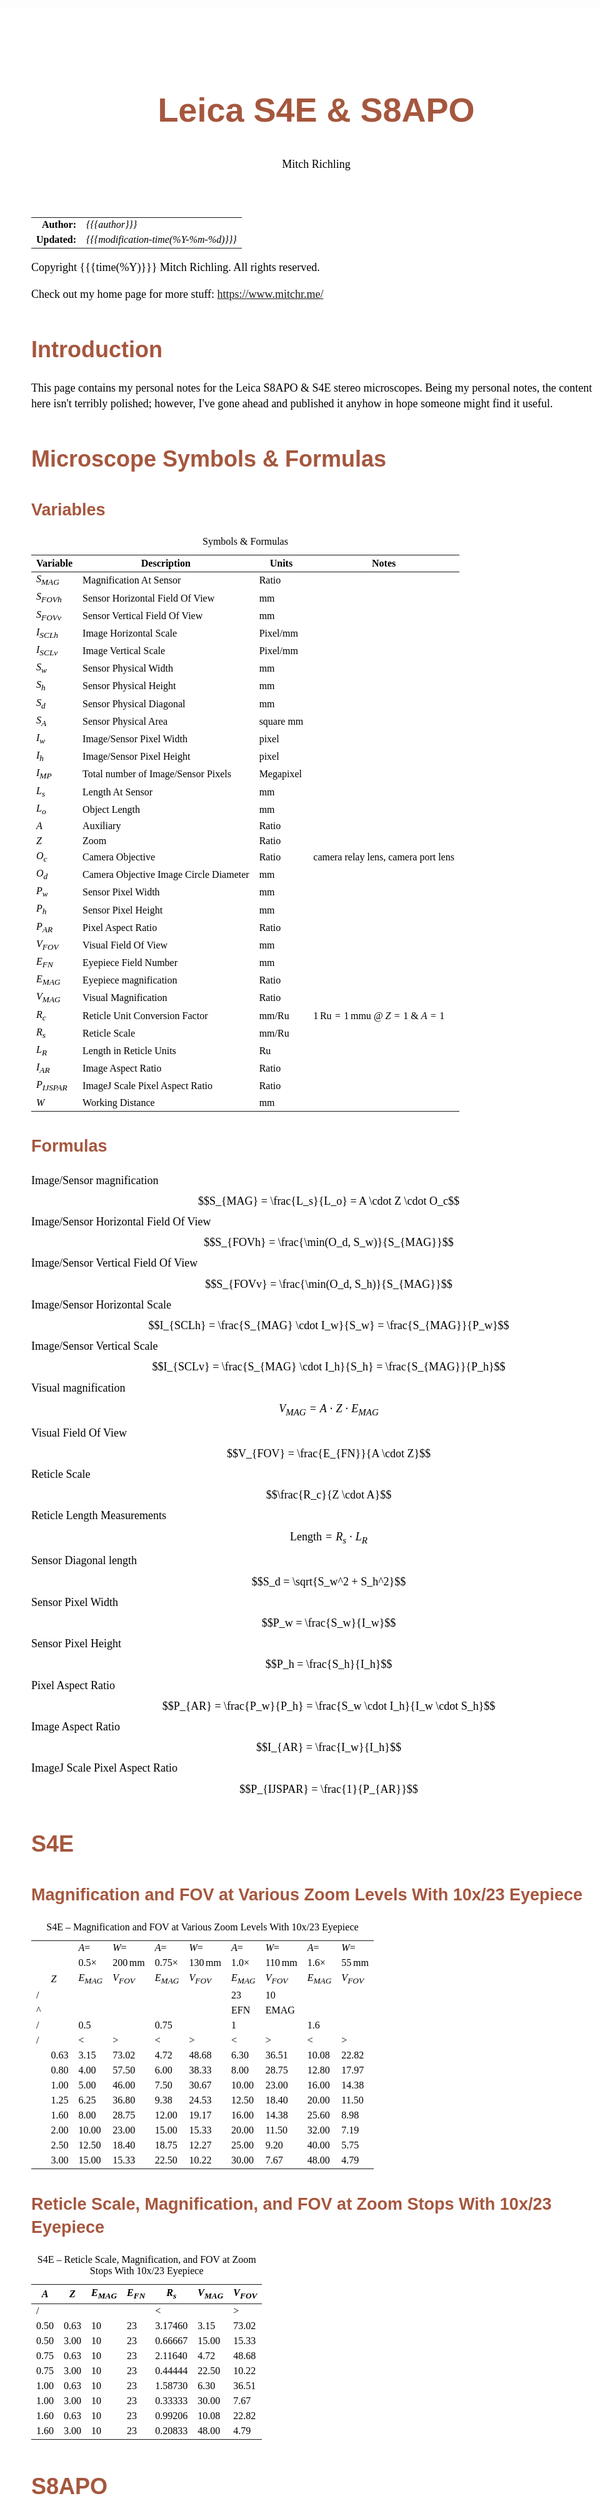 # -*- Mode:Org; Coding:utf-8; fill-column:158 -*-
#+TITLE:       Leica S4E & S8APO
#+AUTHOR:      Mitch Richling
#+EMAIL:       http://www.mitchr.me/
#+DESCRIPTION: Leica S8 API
#+KEYWORDS:    Leica S8 API
#+LANGUAGE:    en
#+OPTIONS:     num:t toc:nil \n:nil @:t ::t |:t ^:nil -:t f:t *:t <:t skip:nil d:nil todo:t pri:nil H:5 p:t author:t html-scripts:nil
#+SEQ_TODO:    TODO:NEW(t)                         TODO:WORK(w)    TODO:HOLD(h)    | TODO:FUTURE(f)   TODO:DONE(d)    TODO:CANCELED(c)
#+HTML_HEAD: <style>body { width: 95%; margin: 2% auto; font-size: 18px; line-height: 1.4em; font-family: Georgia, serif; color: black; background-color: white; }</style>
#+HTML_HEAD: <style>body { min-width: 500px; max-width: 1024px; }</style>
#+HTML_HEAD: <style>h1,h2,h3,h4,h5,h6 { color: #A5573E; line-height: 1em; font-family: Helvetica, sans-serif; }</style>
#+HTML_HEAD: <style>h1,h2,h3 { line-height: 1.4em; }</style>
#+HTML_HEAD: <style>h1.title { font-size: 3em; }</style>
#+HTML_HEAD: <style>h4,h5,h6 { font-size: 1em; }</style>
#+HTML_HEAD: <style>.org-src-container { border: 1px solid #ccc; box-shadow: 3px 3px 3px #eee; font-family: Lucida Console, monospace; font-size: 80%; margin: 0px; padding: 0px 0px; position: relative; }</style>
#+HTML_HEAD: <style>.org-src-container>pre { line-height: 1.2em; padding-top: 1.5em; margin: 0.5em; background-color: #404040; color: white; overflow: auto; }</style>
#+HTML_HEAD: <style>.org-src-container>pre:before { display: block; position: absolute; background-color: #b3b3b3; top: 0; right: 0; padding: 0 0.2em 0 0.4em; border-bottom-left-radius: 8px; border: 0; color: white; font-size: 100%; font-family: Helvetica, sans-serif;}</style>
#+HTML_HEAD: <style>pre.example { white-space: pre-wrap; white-space: -moz-pre-wrap; white-space: -o-pre-wrap; font-family: Lucida Console, monospace; font-size: 80%; background: #404040; color: white; display: block; padding: 0em; border: 2px solid black; }</style>
#+HTML_LINK_HOME: https://www.mitchr.me/
#+HTML_LINK_UP: https://github.com/richmit/microscope
#+EXPORT_FILE_NAME: docs/leicaS8apo

#+ATTR_HTML: :border 2 solid #ccc :frame hsides :align center
|          <r> | <l>                                          |
|    *Author:* | /{{{author}}}/                               |
|   *Updated:* | /{{{modification-time(%Y-%m-%d)}}}/ |
#+ATTR_HTML: :align center
Copyright {{{time(%Y)}}} Mitch Richling. All rights reserved.

#+TOC: headlines 5

Check out my home page for more stuff: https://www.mitchr.me/

* Introduction
:PROPERTIES:
:CUSTOM_ID: introduction
:END:

This page contains my personal notes for the Leica S8APO & S4E stereo microscopes.  Being my personal notes, the content here isn't terribly polished;
however, I've gone ahead and published it anyhow in hope someone might find it useful.

* Microscope Symbols & Formulas
** Variables
:PROPERTIES:
:CUSTOM_ID: variables
:END:

#+CAPTION: Symbols & Formulas
#+ATTR_HTML: :border 2 solid #ccc :frame hsides :align center
| Variable     | Description                            | Units     | Notes                                            |
|--------------+----------------------------------------+-----------+--------------------------------------------------|
| $S_{MAG}$    | Magnification At Sensor                | Ratio     |                                                  |
| $S_{FOVh}$   | Sensor Horizontal Field Of View        | mm        |                                                  |
| $S_{FOVv}$   | Sensor Vertical Field Of View          | mm        |                                                  |
| $I_{SCLh}$   | Image Horizontal Scale                 | Pixel/mm  |                                                  |
| $I_{SCLv}$   | Image Vertical Scale                   | Pixel/mm  |                                                  |
| $S_w$        | Sensor Physical Width                  | mm        |                                                  |
| $S_h$        | Sensor Physical Height                 | mm        |                                                  |
| $S_d$        | Sensor Physical Diagonal               | mm        |                                                  |
| $S_A$        | Sensor Physical Area                   | square mm |                                                  |
| $I_w$        | Image/Sensor Pixel Width               | pixel     |                                                  |
| $I_h$        | Image/Sensor Pixel Height              | pixel     |                                                  |
| $I_{MP}$     | Total number of Image/Sensor Pixels    | Megapixel |                                                  |
| $L_s$        | Length At Sensor                       | mm        |                                                  |
| $L_o$        | Object Length                          | mm        |                                                  |
| $A$          | Auxiliary                              | Ratio     |                                                  |
| $Z$          | Zoom                                   | Ratio     |                                                  |
| $O_c$        | Camera Objective                       | Ratio     | camera relay lens, camera port lens              |
| $O_d$        | Camera Objective Image Circle Diameter | mm        |                                                  |
| $P_w$        | Sensor Pixel Width                     | mm        |                                                  |
| $P_h$        | Sensor Pixel Height                    | mm        |                                                  |
| $P_{AR}$     | Pixel Aspect Ratio                     | Ratio     |                                                  |
| $V_{FOV}$    | Visual Field Of View                   | mm        |                                                  |
| $E_{FN}$     | Eyepiece Field Number                  | mm        |                                                  |
| $E_{MAG}$    | Eyepiece magnification                 | Ratio     |                                                  |
| $V_{MAG}$    | Visual Magnification                   | Ratio     |                                                  |
| $R_c$        | Reticle Unit Conversion Factor         | mm/Ru     | $1\,\mathrm{Ru}=1\,\mathrm{mmu}$ @ $Z=1$ & $A=1$ |
| $R_s$        | Reticle Scale                          | mm/Ru     |                                                  |
| $L_R$        | Length in Reticle Units                | Ru        |                                                  |
| $I_{AR}$     | Image Aspect Ratio                     | Ratio     |                                                  |
| $P_{IJSPAR}$ | ImageJ Scale Pixel Aspect Ratio        | Ratio     |                                                  |
| $W$          | Working Distance                       | mm        |                                                  |
** Formulas
:PROPERTIES:
:CUSTOM_ID: formulas
:END:

 - Image/Sensor magnification            :: $$S_{MAG} = \frac{L_s}{L_o} = A \cdot Z \cdot O_c$$
 - Image/Sensor Horizontal Field Of View :: $$S_{FOVh} = \frac{\min(O_d, S_w)}{S_{MAG}}$$
 - Image/Sensor Vertical Field Of View   :: $$S_{FOVv} = \frac{\min(O_d, S_h)}{S_{MAG}}$$
 - Image/Sensor Horizontal Scale         :: $$I_{SCLh} = \frac{S_{MAG} \cdot I_w}{S_w} = \frac{S_{MAG}}{P_w}$$
 - Image/Sensor Vertical Scale           :: $$I_{SCLv} = \frac{S_{MAG} \cdot I_h}{S_h} = \frac{S_{MAG}}{P_h}$$
 - Visual magnification                  :: $$V_{MAG} = A \cdot Z \cdot E_{MAG}$$
 - Visual Field Of View                  :: $$V_{FOV} = \frac{E_{FN}}{A \cdot Z}$$
 - Reticle Scale                         :: $$\frac{R_c}{Z \cdot A}$$
 - Reticle Length Measurements           :: $$\mathrm{Length}=R_s \cdot L_R$$
 - Sensor Diagonal length                :: $$S_d = \sqrt{S_w^2 + S_h^2}$$
 - Sensor Pixel Width                    :: $$P_w = \frac{S_w}{I_w}$$
 - Sensor Pixel Height                   :: $$P_h = \frac{S_h}{I_h}$$
 - Pixel Aspect Ratio                    :: $$P_{AR} = \frac{P_w}{P_h} = \frac{S_w \cdot I_h}{I_w \cdot S_h}$$
 - Image Aspect Ratio                    :: $$I_{AR} = \frac{I_w}{I_h}$$
 - ImageJ Scale Pixel Aspect Ratio       :: $$P_{IJSPAR} = \frac{1}{P_{AR}}$$

* Local Documentation                                              :noexport:
:PROPERTIES:
:CUSTOM_ID: documentation
:END:

 - /Users/richmit/Documents/Doc2/gadgets/leica_microscopes/cameras
 - /Users/richmit/Documents/Doc2/gadgets/leica_microscopes/S4-S6-S8APO
 - /Users/richmit/Documents/Doc2/gadgets/leica_microscopes/S8APO
 - /Users/richmit/Documents/Doc2/gadgets/leica_microscopes/S9-S8APO
 - /Users/richmit/Documents/Doc2/gadgets/leica_microscopes/whitepapers

* S4E
:PROPERTIES:
:CUSTOM_ID: s4e
:END:

** Magnification and FOV at Various Zoom Levels With 10x/23 Eyepiece
:PROPERTIES:
:CUSTOM_ID: s4-mag-fov
:END:

#+CAPTION: S4E -- Magnification and FOV at Various Zoom Levels With 10x/23 Eyepiece
#+ATTR_HTML: :border 2 solid #ccc :frame hsides :align center
|   |      |        $A=$ |               $W=$ |         $A=$ |               $W=$ |        $A=$ |               $W=$ |        $A=$ |              $W=$ |
|   |      | $0.5\times$ | $200\,\mathrm{mm}$ | $0.75\times$ | $130\,\mathrm{mm}$ | $1.0\times$ | $110\,\mathrm{mm}$ | $1.6\times$ | $55\,\mathrm{mm}$ |
|   |  $Z$ |   $E_{MAG}$ |          $V_{FOV}$ |    $E_{MAG}$ |          $V_{FOV}$ |   $E_{MAG}$ |          $V_{FOV}$ |   $E_{MAG}$ |         $V_{FOV}$ |
|---+------+-------------+--------------------+--------------+--------------------+-------------+--------------------+-------------+-------------------|
| / |      |             |                    |              |                    |          23 |                 10 |             |                   |
| ^ |      |             |                    |              |                    |         EFN |               EMAG |             |                   |
| / |      |         0.5 |                    |         0.75 |                    |           1 |                    |         1.6 |                   |
| / |      |           < |                  > |            < |                  > |           < |                  > |           < |                 > |
|   | 0.63 |        3.15 |              73.02 |         4.72 |              48.68 |        6.30 |              36.51 |       10.08 |             22.82 |
|   | 0.80 |        4.00 |              57.50 |         6.00 |              38.33 |        8.00 |              28.75 |       12.80 |             17.97 |
|   | 1.00 |        5.00 |              46.00 |         7.50 |              30.67 |       10.00 |              23.00 |       16.00 |             14.38 |
|   | 1.25 |        6.25 |              36.80 |         9.38 |              24.53 |       12.50 |              18.40 |       20.00 |             11.50 |
|   | 1.60 |        8.00 |              28.75 |        12.00 |              19.17 |       16.00 |              14.38 |       25.60 |              8.98 |
|   | 2.00 |       10.00 |              23.00 |        15.00 |              15.33 |       20.00 |              11.50 |       32.00 |              7.19 |
|   | 2.50 |       12.50 |              18.40 |        18.75 |              12.27 |       25.00 |               9.20 |       40.00 |              5.75 |
|   | 3.00 |       15.00 |              15.33 |        22.50 |              10.22 |       30.00 |               7.67 |       48.00 |              4.79 |
#+TBLFM: @8$3..@>$3=$EMAG*$2*@6;%.2f
#+TBLFM: @8$4..@>$4=$EFN/$2/@6$-1;%.2f
#+TBLFM: @8$5..@>$5=$EMAG*$2*@6;%.2f
#+TBLFM: @8$6..@>$6=$EFN/$2/@6$-1;%.2f
#+TBLFM: @8$7..@>$7=$EMAG*$2*@6;%.2f
#+TBLFM: @8$8..@>$8=$EFN/$2/@6$-1;%.2f
#+TBLFM: @8$9..@>$9=$EMAG*$2*@6;%.2f
#+TBLFM: @8$10..@>$10=$EFN/$2/@6$-1;%.2f

** Reticle Scale, Magnification, and FOV at Zoom Stops With 10x/23 Eyepiece
:PROPERTIES:
:CUSTOM_ID: s4-ret-scale
:END:

#+CAPTION: S4E -- Reticle Scale, Magnification, and FOV at Zoom Stops With 10x/23 Eyepiece
#+ATTR_HTML: :border 2 solid #ccc :frame hsides :align center
|  $A$ |  $Z$ | $E_{MAG}$ | $E_{FN}$ |   $R_s$ | $V_{MAG}$ | $V_{FOV}$ |
|------+------+-----------+----------+---------+-----------+-----------|
|    / |      |           |          |       < |           |         > |
| 0.50 | 0.63 |        10 |       23 | 3.17460 |      3.15 |     73.02 |
| 0.50 | 3.00 |        10 |       23 | 0.66667 |     15.00 |     15.33 |
|------+------+-----------+----------+---------+-----------+-----------|
| 0.75 | 0.63 |        10 |       23 | 2.11640 |      4.72 |     48.68 |
| 0.75 | 3.00 |        10 |       23 | 0.44444 |     22.50 |     10.22 |
|------+------+-----------+----------+---------+-----------+-----------|
| 1.00 | 0.63 |        10 |       23 | 1.58730 |      6.30 |     36.51 |
| 1.00 | 3.00 |        10 |       23 | 0.33333 |     30.00 |      7.67 |
|------+------+-----------+----------+---------+-----------+-----------|
| 1.60 | 0.63 |        10 |       23 | 0.99206 |     10.08 |     22.82 |
| 1.60 | 3.00 |        10 |       23 | 0.20833 |     48.00 |      4.79 |
#+TBLFM: $5=1/($1*$2);%.5f
#+TBLFM: $7=$4/($1*$2);%.2f
#+TBLFM: $6=$1*$2*$3;%.2f

* S8APO
:PROPERTIES:
:CUSTOM_ID: s8apo
:END:

** Magnification and FOV at Various Zoom Levels With 10x/23 Eyepiece
:PROPERTIES:
:CUSTOM_ID: s8-mag-fov
:END:

#+CAPTION: S8APO -- Magnification and FOV at Various Zoom Levels With 10x/23 Eyepiece
#+ATTR_HTML: :border 2 solid #ccc :frame hsides :align center
|   |      |         $A=$ |               $W=$ |         $A=$ |               $W=$ |        $A=$ |              $W=$ |        $A=$ |              $W=$ |
|   |      | $0.32\times$ | $200\,\mathrm{mm}$ | $0.63\times$ | $101\,\mathrm{mm}$ | $1.0\times$ | $75\,\mathrm{mm}$ | $2.0\times$ | $25\,\mathrm{mm}$ |
|   |  $Z$ |    $V_{MAG}$ |          $V_{FOV}$ |    $V_{MAG}$ |          $V_{FOV}$ |   $V_{MAG}$ |         $V_{FOV}$ |   $V_{MAG}$ |         $V_{FOV}$ |
|---+------+--------------+--------------------+--------------+--------------------+-------------+-------------------+-------------+-------------------|
| / |      |              |                    |              |                    |          23 |                10 |             |                   |
| ^ |      |              |                    |              |                    |         EFN |              EMAG |             |                   |
| / |      |         0.32 |                    |         0.63 |                    |         1.0 |                   |         2.0 |                   |
| / |      |            < |                  > |            < |                  > |           < |                 > |           < |                 > |
|   |  1.0 |          3.2 |              71.88 |         6.30 |              36.51 |        10.0 |             23.00 |          20 |             11.50 |
|   | 1.25 |          4.0 |              57.50 |         7.88 |              29.21 |        12.5 |             18.40 |          25 |              9.20 |
|   |  1.6 |          5.1 |              44.92 |        10.08 |              22.82 |        16.0 |             14.38 |          32 |              7.19 |
|   |  2.0 |          6.4 |              35.94 |        12.60 |              18.25 |        20.0 |             11.50 |          40 |              5.75 |
|   |  2.5 |          8.0 |              28.75 |        15.75 |              14.60 |        25.0 |              9.20 |          50 |              4.60 |
|   |  3.2 |         10.2 |              22.46 |        20.16 |              11.41 |        32.0 |              7.19 |          64 |              3.59 |
|   |  4.0 |         12.8 |              17.97 |        25.20 |               9.13 |        40.0 |              5.75 |          80 |              2.88 |
|   |  5.0 |         16.0 |              14.38 |        31.50 |               7.30 |        50.0 |              4.60 |         100 |              2.30 |
|   |  6.3 |         20.2 |              11.41 |        39.69 |               5.79 |        63.0 |              3.65 |         126 |              1.83 |
|   |  8.0 |         25.6 |               8.98 |        50.40 |               4.56 |        80.0 |              2.88 |         160 |              1.44 |
#+TBLFM: @8$3..@>$3=$EMAG*$2*@6;%.1f
#+TBLFM: @8$4..@>$4=$EFN/$2/@6$-1;%.2f
#+TBLFM: @8$7..@>$7=$EMAG*$2*@6;%.1f
#+TBLFM: @8$8..@>$8=$EFN/$2/@6$-1;%.2f
#+TBLFM: @8$5..@>$5=$EMAG*$2*@6;%.2f
#+TBLFM: @8$6..@>$6=$EFN/$2/@6$-1;%.2f
#+TBLFM: @8$9..@>$9=$EMAG*$2*@6;%.0f
#+TBLFM: @8$10..@>$10=$EFN/$2/@6$-1;%.2f

** Reticle Scale, Magnification, and FOV at Zoom Stops With 10x/23 Eyepiece
:PROPERTIES:
:CUSTOM_ID: s8-ret-scale
:END:

#+CAPTION: S8APO -- Reticle Scale, Magnification, and FOV at Zoom Stops With 10x/23 Eyepiece
#+ATTR_HTML: :border 2 solid #ccc :frame hsides :align center
|  $A$ | $Z$ | $E_{MAG}$ | $E_{FN}$ |   $R_s$ | $V_{MAG}$ | $V_{FOV}$ |
|------+-----+-----------+----------+---------+-----------+-----------|
|    / |     |           |          |       < |           |         > |
| 0.32 |   1 |        10 |       23 | 3.12500 |      3.20 |     71.88 |
| 0.32 |   8 |        10 |       23 | 0.39062 |     25.60 |      8.98 |
|------+-----+-----------+----------+---------+-----------+-----------|
| 0.63 |   1 |        10 |       23 | 1.58730 |      6.30 |     36.51 |
| 0.63 |   8 |        10 |       23 | 0.19841 |     50.40 |      4.56 |
|------+-----+-----------+----------+---------+-----------+-----------|
| 1.00 |   1 |        10 |       23 | 1.00000 |     10.00 |     23.00 |
| 1.00 |   8 |        10 |       23 | 0.12500 |     80.00 |      2.88 |
|------+-----+-----------+----------+---------+-----------+-----------|
| 2.00 |   1 |        10 |       23 | 0.50000 |     20.00 |     11.50 |
| 2.00 |   8 |        10 |       23 | 0.06250 |    160.00 |      1.44 |
#+TBLFM: $5=1/($1*$2);%.5f
#+TBLFM: $6=$1*$2*$3;%.2f
#+TBLFM: $7=$4/($1*$2);%.2f

** Numerical Aperture With No Auxiliary Lens
:PROPERTIES:
:CUSTOM_ID: s8-na
:END:

#+CAPTION: S8APO Numerical Aperture
#+ATTR_HTML: :border 2 solid #ccc :frame hsides :align center
| Zoom |    NA |
|------+-------|
|  1.0 | 0.026 |
| 1.25 | 0.031 |
|  1.6 | 0.038 |
|  2.0 | 0.046 |
|  2.5 | 0.056 |
|  3.2 | 0.069 |
|  4.0 | 0.081 |
|  5.0 | 0.093 |
|  6.3 | 0.100 |
|  8.0 | 0.100 |

** Leica C-Mount Video Objective Data
:PROPERTIES:
:CUSTOM_ID: leica-vid-obj
:END:

#+CAPTION: Leica C-Mount Video Objective Data
#+ATTR_HTML: :border 2 solid #ccc :frame hsides :align center
| Leica Part # | Leica Part Name                    |  Mag | $O_d$ | Notes           | Ref  |
|--------------+------------------------------------+------+-------+-----------------+------|
|          <r> | <l>                                |      |   <r> | <l>             | <c>  |
|            / | <>                                 |      |       |                 |      |
|     10445928 | Leica Video Objective $0.32\times$ | 0.32 |   6.7 | Estimated $O_d$ | co32 |
|     10450528 | Leica Video Objective $0.5\times$  | 0.50 |  10.5 | Measured $O_d$  | co50 |
|     10447367 | Leica Video Objective $0.63\times$ | 0.63 |  13.2 | Estimated $O_d$ | co63 |
|     10446307 | Leica Video Objective $0.8\times$  | 0.80 |  16.8 | Estimated $O_d$ | co80 |
#+TBLFM: @4$4..@>$4=21*$3;%.1f

Note the image circles are all the same size at the sensor for a particular video objective, but FOV will change with the auxiliary & video objective.

With $O_d=0.5\times$ we can capture the full image circle with a Micro Four Thirds (Olympus OM-D E-M1 Mark II) sensor, but only about 37% of the image circle with
an IMX477 (RPI HQ) sensor.  Note that about 65% of the Micro Four Thirds sensor is outside the image circle -- i.e. wasted pixels.

#+CAPTION: Image Circles with $O_d=0.5\times$
#+ATTR_HTML: :border 2 solid #ccc :frame all :align center
|          | $Z=1$                                                                    | $Z=8$                                                                    |
| $A=0.63$ | [[file:10450528-10446335-z1_800.png][file:10450528-10446335-z1_200.png]] | [[file:10450528-10446335-z8_800.png][file:10450528-10446335-z8_200.png]] |
| $A=1.00$ | [[file:10450528-NONE-z1_800.png][file:10450528-NONE-z1_200.png]]         | [[file:10450528-NONE-z8_800.png][file:10450528-NONE-z8_200.png]]         |

With $O_d=0.32\times$ the image circle shrinks, and now we can capture about 76% of the image circle with an IMX477 (RPI HQ); however, about 3% percent of the
sensor is outside the image circle -- i.e. wasted sensor pixels.  Note that with the smaller image circle the Micro Four Thirds sensor is even less
efficiently used with about 84% of the sensor pixels wasted.

#+CAPTION: Image Circles with $O_d=0.32\times$
#+ATTR_HTML: :border 2 solid #ccc :frame all :align center
|          | $Z=1$                                                                    | $Z=8$                                                                    |
| $A=0.63$ | [[file:10445928-10446335-z1_800.png][file:10445928-10446335-z1_200.png]] | [[file:10445928-10446335-z8_800.png][file:10445928-10446335-z8_200.png]] |
| $A=1.00$ | [[file:10445928-NONE-z1_800.png][file:10445928-NONE-z1_200.png]]         | [[file:10445928-NONE-z8_800.png][file:10445928-NONE-z8_200.png]]         |



*** Annotating Image Circle Images                      :noexport:

#+begin_src sh
rm *.png

echo anno 10450528-10446335-z1.jpg
convert 10450528-10446335-z1.jpg -rotate 180 -pointsize 100 -draw "gravity northwest fill white text 10,10 'Z=1  A=0.63x  C=0.50x'" -draw "gravity northwest fill red text 4300,1944 '32 mm'"  -draw "gravity southeast fill blue text 1700,1239 'RPI HQ'" -draw "gravity southwest fill green text 4350,10 'Micro Four Thirds'" -fill none -stroke red -strokewidth 10 -draw 'circle 2592,1944 4093,1944' -stroke blue -draw 'rectangle 1655,1239 3529,2649' -stroke green -draw 'rectangle 1,1 5184,3888' 10450528-10446335-z1.png; 
echo anno 10450528-10446335-z8.jpg
convert 10450528-10446335-z8.jpg -rotate 180 -pointsize 100 -draw "gravity northwest fill white text 10,10 'Z=8  A=0.63x  C=0.50x'" -draw "gravity northwest fill red text 4300,1944 '4 mm'"   -draw "gravity southeast fill blue text 1700,1239 'RPI HQ'" -draw "gravity southwest fill green text 4350,10 'Micro Four Thirds'" -fill none -stroke red -strokewidth 10 -draw 'circle 2592,1944 4093,1944' -stroke blue -draw 'rectangle 1655,1239 3529,2649' -stroke green -draw 'rectangle 1,1 5184,3888' 10450528-10446335-z8.png; 
echo anno 10450528-NONE-z1.jpg  
convert 10450528-NONE-z1.jpg     -rotate 180 -pointsize 100 -draw "gravity northwest fill white text 10,10 'Z=1  A=1.00x  C=0.50x'" -draw "gravity northwest fill red text 4300,1944 '20 mm'"  -draw "gravity southeast fill blue text 1700,1239 'RPI HQ'" -draw "gravity southwest fill green text 4350,10 'Micro Four Thirds'" -fill none -stroke red -strokewidth 10 -draw 'circle 2592,1944 4093,1944' -stroke blue -draw 'rectangle 1655,1239 3529,2649' -stroke green -draw 'rectangle 1,1 5184,3888' 10450528-NONE-z1.png; 
echo anno 10450528-NONE-z8.jpg
convert 10450528-NONE-z8.jpg     -rotate 180 -pointsize 100 -draw "gravity northwest fill white text 10,10 'Z=8  A=1.00x  C=0.50x'" -draw "gravity northwest fill red text 4300,1944 '2.5 mm'" -draw "gravity southeast fill blue text 1700,1239 'RPI HQ'" -draw "gravity southwest fill green text 4350,10 'Micro Four Thirds'" -fill none -stroke red -strokewidth 10 -draw 'circle 2592,1944 4093,1944' -stroke blue -draw 'rectangle 1655,1239 3529,2649' -stroke green -draw 'rectangle 1,1 5184,3888' 10450528-NONE-z8.png; 

echo anno 10445928-10446335-z1.jpg
convert 10445928-10446335-z1.jpg -rotate 180 -pointsize 100 -draw "gravity northwest fill white text 10,10 'Z=1  A=0.63x  C=0.32x'" -draw "gravity northwest fill red text 3800,1944 '34 mm'"  -draw "gravity southeast fill blue text 1700,1239 'RPI HQ'" -draw "gravity southwest fill green text 4350,10 'Micro Four Thirds'" -fill none -stroke red -strokewidth 10 -draw 'circle 2592,1944 3617,1944' -stroke blue -draw 'rectangle 1655,1239 3529,2649' -stroke green -draw 'rectangle 1,1 5184,3888' 10445928-10446335-z1.png;
echo anno 10445928-10446335-z8.jpg
convert 10445928-10446335-z8.jpg -rotate 180 -pointsize 100 -draw "gravity northwest fill white text 10,10 'Z=8  A=0.63x  C=0.32x'" -draw "gravity northwest fill red text 3800,1944 '4.3 mm'" -draw "gravity southeast fill blue text 1700,1239 'RPI HQ'" -draw "gravity southwest fill green text 4350,10 'Micro Four Thirds'" -fill none -stroke red -strokewidth 10 -draw 'circle 2592,1944 3617,1944' -stroke blue -draw 'rectangle 1655,1239 3529,2649' -stroke green -draw 'rectangle 1,1 5184,3888' 10445928-10446335-z8.png; 
echo anno 10445928-NONE-z1.jpg  
convert 10445928-NONE-z1.jpg     -rotate 180 -pointsize 100 -draw "gravity northwest fill white text 10,10 'Z=1  A=1.00x  C=0.32x'" -draw "gravity northwest fill red text 3800,1944 '21 mm'"  -draw "gravity southeast fill blue text 1700,1239 'RPI HQ'" -draw "gravity southwest fill green text 4350,10 'Micro Four Thirds'" -fill none -stroke red -strokewidth 10 -draw 'circle 2592,1944 3617,1944' -stroke blue -draw 'rectangle 1655,1239 3529,2649' -stroke green -draw 'rectangle 1,1 5184,3888' 10445928-NONE-z1.png; 
echo anno 10445928-NONE-z8.jpg
convert 10445928-NONE-z8.jpg     -rotate 180 -pointsize 100 -draw "gravity northwest fill white text 10,10 'Z=8  A=1.00x  C=0.32x'" -draw "gravity northwest fill red text 3800,1944 '2.7 mm'" -draw "gravity southeast fill blue text 1700,1239 'RPI HQ'" -draw "gravity southwest fill green text 4350,10 'Micro Four Thirds'" -fill none -stroke red -strokewidth 10 -draw 'circle 2592,1944 3617,1944' -stroke blue -draw 'rectangle 1655,1239 3529,2649' -stroke green -draw 'rectangle 1,1 5184,3888' 10445928-NONE-z8.png; 

for f in *.png; do
  for s in 200 800; do
    echo $f $s
    nn=`echo $f | sed "s/.png\$/_$s.png/"`
    convert $f -resize x$s $nn
  done
done

cp *_*.png ~/world/my_prog/microscope/docs

echo DONE
#+end_src



** Attaching Cameras

The Leica documentation suggests using a chain of adapters for attaching a generic digital camera. The first part of the chain is one of the following three
parts: 10447436 1.6× DSLR tube, 10446175 2.5× DSLR tube, or 10445930 1.0× video/photo objective.  Next will be one or more adapters for your camera.  The
result can be a tower of adapters taller than your microscope!  For cameras with large sensors, this really is the only way to go.  An excellent write-up
for this approach may be found 
[[http://www.microscopy-uk.org.uk/mag/indexmag.html?http://www.microscopy-uk.org.uk/mag/artmay16/dw-stereo-photo.html][here]].  A good discussion on
[[https://www.microbehunter.com/][MicrobeHunter.com]] may found [[https://www.microbehunter.com/microscopy-forum/viewtopic.php?t=8527][here]].
      
For cameras with Micro Four Thirds and smaller sensors, a simpler approach is connect your camera via a c-mount adapter to one of Leica's "C-Mount Video
Objectives": 10445928 $0.32\times$, 10450528 $0.5\times$, 10447367 $0.63\times$, or 10446307 $0.8\times$.  These adapters are intended to be used with Leica's microscope cameras, but
they will work with any c-mount camera -- including your SLR with a c-mount adapter.

With the $0.5\times$ objective one will obtain a nice 10.5mm image circle which is just about perfect for whole field imaging with the 13mm tall sensor in a Micro
Four Thirds camera.

I use two cameras with my S8APO:
  - [[https://www.getolympus.com/us/en/digitalcameras/omd/e-m1-mark-ii.html][Olympus OM-D E-M1 Mark II]] with a $0.5\times$ or $0.32\times$ video objective
  - [[#rpi-camera][A DIY solution]] with a Raspberry Pi & Raspberry Pi HQ Camera attached to a $0.32\times$ video objective.

** Camera FOV & Image Scales
:PROPERTIES:
:CUSTOM_ID: s8-cam-data
:END:

#+CAPTION: Camera FOV & Image Scales
#+ATTR_HTML: :border 2 solid #ccc :frame hsides :align center
|   |      |     |       |       |           |          RPI |            |            |            |            |          OLY |            |            |            |            |
|   |  $A$ | $Z$ | $O_c$ | $O_d$ | $S_{MAG}$ | $P_{IJSPAR}$ | $I_{SCLh}$ | $I_{SCLv}$ | $S_{FOVh}$ | $S_{FOVv}$ | $P_{IJSPAR}$ | $I_{SCLh}$ | $I_{SCLv}$ | $S_{FOVh}$ | $S_{FOVv}$ |
|---+------+-----+-------+-------+-----------+--------------+------------+------------+------------+------------+--------------+------------+------------+------------+------------|
| ! |    A |   Z |    Oc |    Od |      SMAG |  RPI_PIJSPAR |  RPI_ISCLH |  RPI_ISCLV |  RPI_SFOVH |  RPI_SFOVV |  OLY_PIJSPAR |  OLY_ISCLH |  OLY_ISCLV |  OLY_SFOVH |  OLY_SFOVV |
| / |      |     |       |       |           |              |     6.2868 |      4.712 |       4056 |       3040 |              |       17.4 |         13 |       5184 |       3888 |
| ^ |      |     |       |       |           |              |     RPI_Sw |     RPI_Sh |     RPI_Iw |     RPI_Ih |              |     OLY_Sw |     OLY_Sh |     OLY_Iw |     OLY_Ih |
| / |      |     |       |       |           |            < |            |            |            |          > |            < |            |            |            |          > |
|   | 0.63 |   1 |  0.50 |  10.5 |      0.32 |    1.0000000 |     203.23 |     203.23 |      19.96 |      14.96 |    0.9961686 |      93.85 |      94.21 |      33.33 |      33.33 |
|   | 0.63 |   8 |  0.50 |  10.5 |      2.52 |    1.0000000 |    1625.81 |    1625.81 |       2.49 |       1.87 |    0.9961686 |     750.79 |     753.67 |       4.17 |       4.17 |
|---+------+-----+-------+-------+-----------+--------------+------------+------------+------------+------------+--------------+------------+------------+------------+------------|
|   | 1.00 |   1 |  0.50 |  10.5 |      0.50 |    1.0000000 |     322.58 |     322.58 |      12.57 |       9.42 |    0.9961686 |     148.97 |     149.54 |      21.00 |      21.00 |
|   | 1.00 |   8 |  0.50 |  10.5 |      4.00 |    1.0000000 |    2580.65 |    2580.65 |       1.57 |       1.18 |    0.9961686 |    1191.72 |    1196.31 |       2.62 |       2.62 |
|---+------+-----+-------+-------+-----------+--------------+------------+------------+------------+------------+--------------+------------+------------+------------+------------|
|   | 2.00 |   1 |  0.50 |  10.5 |      1.00 |    1.0000000 |     645.16 |     645.16 |       6.29 |       4.71 |    0.9961686 |     297.93 |     299.08 |      10.50 |      10.50 |
|   | 2.00 |   8 |  0.50 |  10.5 |      8.00 |    1.0000000 |    5161.29 |    5161.29 |       0.79 |       0.59 |    0.9961686 |    2383.45 |    2392.62 |       1.31 |       1.31 |
#+TBLFM: @4$8='(org-lookup-first @1$-1 '(remote(sensor-info,@4$ref..@>$ref)) '(remote(sensor-info,@4$Sw..@>$Sw)))
#+TBLFM: @4$9='(org-lookup-first @1$-2 '(remote(sensor-info,@4$ref..@>$ref)) '(remote(sensor-info,@4$Sh..@>$Sh)))
#+TBLFM: @4$10='(org-lookup-first @1$-3 '(remote(sensor-info,@4$ref..@>$ref)) '(remote(sensor-info,@4$Iw..@>$Iw)))
#+TBLFM: @4$11='(org-lookup-first @1$-4 '(remote(sensor-info,@4$ref..@>$ref)) '(remote(sensor-info,@4$Ih..@>$Ih)))
#+TBLFM: @4$13='(org-lookup-first @1$-1 '(remote(sensor-info,@4$ref..@>$ref)) '(remote(sensor-info,@4$Sw..@>$Sw)))
#+TBLFM: @4$14='(org-lookup-first @1$-2 '(remote(sensor-info,@4$ref..@>$ref)) '(remote(sensor-info,@4$Sh..@>$Sh)))
#+TBLFM: @4$15='(org-lookup-first @1$-3 '(remote(sensor-info,@4$ref..@>$ref)) '(remote(sensor-info,@4$Iw..@>$Iw)))
#+TBLFM: @4$16='(org-lookup-first @1$-4 '(remote(sensor-info,@4$ref..@>$ref)) '(remote(sensor-info,@4$Ih..@>$Ih)))
#+TBLFM: @7$6..@>$6=$2*$3*$4;%.2f
#+TBLFM: @7$7..@>$7=$RPI_Iw*$RPI_Sh/$RPI_Sw/$RPI_Ih;%.7f
#+TBLFM: @7$8..@>$8=$2*$3*$4*$RPI_Iw/$RPI_Sw;%.2f
#+TBLFM: @7$9..@>$9=$2*$3*$4*$RPI_Ih/$RPI_Sh;%.2f
#+TBLFM: @7$10..@>$10=min($5,$RPI_Sw)/($2*$3*$4);%.2f
#+TBLFM: @7$11..@>$11=min($5,$RPI_Sh)/($2*$3*$4);%.2f
#+TBLFM: @7$12..@>$12=$OLY_Iw*$OLY_Sh/$OLY_Sw/$OLY_Ih;%.7f
#+TBLFM: @7$13..@>$13=$2*$3*$4*$OLY_Iw/$OLY_Sw;%.2f
#+TBLFM: @7$14..@>$14=$2*$3*$4*$OLY_Ih/$OLY_Sh;%.2f
#+TBLFM: @7$15..@>$15=min($5,$OLY_Sw)/($2*$3*$4);%.2f
#+TBLFM: @7$16..@>$16=min($5,$OLY_Sh)/($2*$3*$4);%.2f

* S4 and S8 Magnification Coverage                          

Various magnifications may be reached with different combinations of eyepiece, power, & auxiliary lens.  "X" & "O" mark the reachable magnifications.

#+HTML: <div style="font-size: 60%;">
#+ATTR_HTML: :border 2 solid #ccc :rules all :frame all :align center
| S/EPxA     | 003 | 004 | 005 | 006 | 008 | 010 | 013 | 016 | 020 | 026 | 032 | 040 | 050 | 064 | 080 | 100 | 128 | 160 | 200 | 256 | 320 | 400 | 500 | 640 |
| /          | <c> | <c> | <c> | <c> | <c> | <c> | <c> | <c> | <c> | <c> | <c> | <c> | <c> | <c> | <c> | <c> | <c> | <c> | <c> | <c> | <c> | <c> | <c> | <c> |
|------------+-----+-----+-----+-----+-----+-----+-----+-----+-----+-----+-----+-----+-----+-----+-----+-----+-----+-----+-----+-----+-----+-----+-----+-----|
| S4/10x0.5  |  X  |  X  |  X  |  X  |  X  |  X  |  X  |  X  |     |     |     |     |     |     |     |     |     |     |     |     |     |     |     |     |
| S8/10x0.32 |  X  |  X  |  X  |  X  |  X  |  X  |  X  |  X  |  X  |  X  |     |     |     |     |     |     |     |     |     |     |     |     |     |     |
| S4/10x0.75 |     |     |  X  |  X  |  X  |  X  |  X  |  X  |  X  |     |     |     |     |     |     |     |     |     |     |     |     |     |     |     |
| S4/16x0.5  |     |     |  O  |  O  |  O  |  O  |  O  |  O  |  O  |  O  |     |     |     |     |     |     |     |     |     |     |     |     |     |     |
| S4/10x1    |     |     |     |  X  |  X  |  X  |  X  |  X  |  X  |  X  |  X  |     |     |     |     |     |     |     |     |     |     |     |     |     |
| S8/10x0.63 |     |     |     |  X  |  X  |  X  |  X  |  X  |  X  |  X  |  X  |  X  |  X  |     |     |     |     |     |     |     |     |     |     |     |
| S4/25x0.5  |     |     |     |     |  O  |  O  |  O  |  O  |  O  |  O  |  O  |  O  |     |     |     |     |     |     |     |     |     |     |     |     |
| S4/10x1.6  |     |     |     |     |     |  X  |  X  |  X  |  X  |  X  |  X  |  X  |  X  |     |     |     |     |     |     |     |     |     |     |     |
| S8/10x1.0  |     |     |     |     |     |  X  |  X  |  X  |  X  |  X  |  X  |  X  |  X  |  X  |  X  |     |     |     |     |     |     |     |     |     |
| S4/20x1    |     |     |     |     |     |     |  O  |  O  |  O  |  O  |  O  |  O  |  O  |  O  |     |     |     |     |     |     |     |     |     |     |
| S8/20x0.63 |     |     |     |     |     |     |  O  |  O  |  O  |  O  |  O  |  O  |  O  |  O  |  O  |  O  |     |     |     |     |     |     |     |     |
| S4/16x1.6  |     |     |     |     |     |     |     |  O  |  O  |  O  |  O  |  O  |  O  |  O  |  O  |     |     |     |     |     |     |     |     |     |
| S8/16x1.0  |     |     |     |     |     |     |     |  O  |  O  |  O  |  O  |  O  |  O  |  O  |  O  |  O  |  O  |     |     |     |     |     |     |     |
| S4/20x1.6  |     |     |     |     |     |     |     |     |  O  |  O  |  O  |  O  |  O  |  O  |  O  |  O  |     |     |     |     |     |     |     |     |
| S8/10x2.0  |     |     |     |     |     |     |     |     |  O  |  O  |  O  |  O  |  O  |  O  |  O  |  O  |  O  |  O  |     |     |     |     |     |     |
| S4/25x1.6  |     |     |     |     |     |     |     |     |     |  O  |  O  |  O  |  O  |  O  |  O  |  O  |  O  |     |     |     |     |     |     |     |
| S8/25x1.0  |     |     |     |     |     |     |     |     |     |  O  |  O  |  O  |  O  |  O  |  O  |  O  |  O  |  O  |  O  |     |     |     |     |     |
| S8/16x2.0  |     |     |     |     |     |     |     |     |     |     |  O  |  O  |  O  |  O  |  O  |  O  |  O  |  O  |  O  |  O  |     |     |     |     |
| S4/40x1.6  |     |     |     |     |     |     |     |     |     |     |     |  O  |  O  |  O  |  O  |  O  |  O  |  O  |  O  |     |     |     |     |     |
| S8/40x1.0  |     |     |     |     |     |     |     |     |     |     |     |  O  |  O  |  O  |  O  |  O  |  O  |  O  |  O  |  O  |  O  |     |     |     |
| S8/25x2.0  |     |     |     |     |     |     |     |     |     |     |     |     |  O  |  O  |  O  |  O  |  O  |  O  |  O  |  O  |  O  |  O  |     |     |
| S8/40x2.0  |     |     |     |     |     |     |     |     |     |     |     |     |     |     |  O  |  O  |  O  |  O  |  O  |  O  |  O  |  O  |  O  |  O  |
#+HTML: </div>
* Reticle Unit Conversion Software For free42 and DM42
:PROPERTIES:
:CUSTOM_ID: mrconv
:END:

The computational part of this code is trivial.  The value of the program really is in the settings menus -- allowing the user to quickly change equipment
settings and convert measurements.

The code as-is will work pretty well for people using an S8APO or S4E scope with a 10x EP and standard reticle; however, users with diffrent equipment will
want to modify the settings menus.

** The menu

#+CAPTION: Application Menu
#+ATTR_HTML: :border 2 solid #ccc :frame hsides :align center
| Key     | Without =[SHIFT]=                      | With =[SHIFT]=                         | Notes                       |
|---------+----------------------------------------+----------------------------------------+-----------------------------|
| /       | <                                      | >                                      |                             |
| =A=     | Store A                                | Display A                              | Stored in variable "mrcvA"  |
| =Z=     | Store Z                                | Display Z                              | Stored in variable "mrcvZ"  |
| =Rc=    | Store Rc                               | Display Rc                             | Stored in variable "mrcvRc" |
| =▒▒▒▒=  |                                        |                                        |                             |
| =▒▒▒▒=  |                                        |                                        |                             |
| =CONV=  | Convert from Reticle Units             | Convert from Reticle Units             |                             |
|---------+----------------------------------------+----------------------------------------+-----------------------------|
| =8;.32= | Leica S8APO; Z=1.00x; A=0.32x aux      | Leica S8APO; Z=8.00x; A=0.32x aux      |                             |
| =8;.63= | Leica S8APO; Z=1.00x; A=0.63x aux      | Leica S8APO; Z=8.00x; A=0.63x aux      |                             |
| =8;1=   | Leica S8APO; Z=1.00x; A=1.00x (no aux) | Leica S8APO; Z=8.00x; A=1.00x (no aux) |                             |
| =8;1.6= | Leica S8APO; Z=1.00x; A=1.60x aux      | Leica S8APO; Z=8.00x; A=1.60x aux      |                             |
| =8;2=   | Leica S8APO; Z=1.00x; A=2.00x aux      | Leica S8APO; Z=8.00x; A=2.00x aux      |                             |
| =ZZZ=   | Leica S8APO; Z=1.00x; A=NO CHANGE      | Leica S8APO; Z=8.00x; A=NO CHANGE      |                             |
|---------+----------------------------------------+----------------------------------------+-----------------------------|
| =4;.32= | Leica S4; Z=0.63x; A=0.32x aux         | Leica S4; Z=3.00x; A=0.32x aux         |                             |
| =4;.5=  | Leica S4; Z=0.63x; A=0.50x aux         | Leica S4; Z=3.00x; A=0.50x aux         |                             |
| =4;.63= | Leica S4; Z=0.63x; A=0.63x aux         | Leica S4; Z=3.00x; A=0.63x aux         |                             |
| =4;.75= | Leica S4; Z=0.63x; A=0.75x aux         | Leica S4; Z=3.00x; A=0.75x aux         |                             |
| =4;1=   | Leica S4; Z=0.63x; A=1.00x (no aux)    | Leica S4; Z=3.00x; A=1.00x (no aux)    |                             |
| =4;1.6= | Leica S4; Z=0.63x; A=1.60x aux         | Leica S4; Z=3.00x; A=1.60x aux         |                             |

** The code

The code below may be cut-n-pasted the code below into free42.  Alternately the raw file from [[https://github.com/richmit/microscope][github]].

#+begin_src hp42s :eval never :tangle mrconv.hp42s
@@@@@@@@@@@@@@@@@@@@@@@@@@@@@@@@@@@@@@@@@@@@@@@@@@@@@@@@@@@@@@@@@@@@@@@@@@@@@@@@ (ref:MRCONV)
@@@@ DSC: Convert Reticle Units to Physical Units
LBL "MRCONV"

LBL 01           @@@@ Conversion & Variable Menu Page
CLMENU
"A"
KEY 1 XEQ 11
"Z"
KEY 2 XEQ 12
"Rc"
KEY 3 XEQ 13
"CONV"
KEY 6 XEQ 14
KEY 7 GTO 03
KEY 8 GTO 02
KEY 9 GTO 00
MENU
STOP
GTO 01

LBL 02           @@@@ Quick Settings Menu Page #1
CLMENU
"8;.32"            @@@@ Setting: S8 with 0.32x aux
KEY 1 GTO 20       
"8;.63"            @@@@ Setting: S8 with 0.63x aux
KEY 2 GTO 21       
"8;1"              @@@@ Setting: S8 with no aux
KEY 3 GTO 22       
"8;1.6"            @@@@ Setting: S8 with 1.6x aux
KEY 4 GTO 23       
"8;2"              @@@@ Setting: S8 with 2x aux
KEY 5 GTO 24       
"ZZZ"              @@@@ Setting: Toggle Zoom
KEY 6 XEQ 25
KEY 7 GTO 01
KEY 8 GTO 03
KEY 9 GTO 00
MENU
STOP
GTO 02

LBL 03           @@@@ Quick Settings Menu Page #2
CLMENU
"4;.32"            @@@@ Setting: S4 with 0.32x aux
KEY 1 GTO 30       
"4;.5"             @@@@ Setting: S4 with 0.5x aux
KEY 2 GTO 31       
"4;.63"            @@@@ Setting: S4 with 0.63x aux
KEY 3 GTO 32       
"4;.75"            @@@@ Setting: S4 with 0.75x aux
KEY 4 GTO 33       
"4;1"              @@@@ Setting: S4 with no aux
KEY 5 GTO 34       
"4;1.6"            @@@@ Setting: S4 with 1.6x aux
KEY 6 XEQ 35
KEY 7 GTO 02
KEY 8 GTO 01
KEY 9 GTO 00
MENU
STOP
GTO 03

LBL 00           @@@@ Application Exit
EXITALL          
RTN              

LBL 11           @@@@ Code for menu key A
FC? 64           
STO "mrcvA"      
VIEW "mrcvA"     
RTN              
LBL 12           @@@@ Code for menu key Z
FC? 64           
STO "mrcvZ"      
VIEW "mrcvZ"     
RTN              
LBL 13           @@@@ Code for menu key Rc
FC? 64           
STO "mrcvRc"     
VIEW "mrcvRc"    
RTN              
LBL 14           @@@@ Code for menu key CONV
RCL× "mrcvRc"    
RCL÷ "mrcvA"     
RCL÷ "mrcvZ"     
RTN              

LBL 20           @@@@ Code for Setting S8: with 0.32x aux
1                  @@@@ Rc Value
STO "mrcvRc"     
R↓               
0.32               @@@@ A Value
STO "mrcvA"      
GTO 26             @@@@ Set Z Value
LBL 21           @@@@ Code for Setting: S8 with 0.63x aux
1                  @@@@ Rc Value
STO "mrcvRc"     
R↓               
0.63               @@@@ A Value
STO "mrcvA"      
GTO 26             @@@@ Set Z Value
LBL 22           @@@@ Code for Setting: S8 with no aux
1                  @@@@ Rc Value
STO "mrcvRc"     
R↓               
1.00               @@@@ A Value
STO "mrcvA"      
GTO 26             @@@@ Set Z Value
LBL 23           @@@@ Code for Setting: S8 with 1.6x aux
1                  @@@@ Rc Value
STO "mrcvRc"     
R↓               
1.60               @@@@ A Value
STO "mrcvA"      
GTO 26             @@@@ Set Z Value
LBL 24           @@@@ Code for Setting: S8 with 2x aux
1                  @@@@ Rc Value
STO "mrcvRc"     
R↓               
2.00               @@@@ A Value
STO "mrcvA"      
GTO 26             @@@@ Set Z Value
LBL 25           @@@@ Code for Setting: EMPTY
GTO 26             @@@@ Set Z Value

LBL 26 @@@@ Drop X & set the zoom level for S8 Scope
R↓               
FC? 64           
1.0               @@@@ Z Value NO SHIFT
FS? 64           
8.0               @@@@ Z Value SHIFT
STO "mrcvZ"      
GTO 01

LBL 30           @@@@ Code for Setting: S4 with 0.32x aux
1                  @@@@ Rc Value
STO "mrcvRc"     
R↓               
0.32               @@@@ A Value
STO "mrcvA"      
GTO 36             @@@@ Set Z Value
LBL 31           @@@@ Code for Setting: S4 with 0.5x aux
1                  @@@@ Rc Value
STO "mrcvRc"     
R↓               
0.50               @@@@ A Value
STO "mrcvA"      
GTO 36             @@@@ Set Z Value
LBL 32           @@@@ Code for Setting: S4 with 0.63x aux
1                  @@@@ Rc Value
STO "mrcvRc"     
R↓               
0.63               @@@@ A Value
STO "mrcvA"      
GTO 36             @@@@ Set Z Value
LBL 33           @@@@ Code for Setting: S4 with 0.75x aux
1                  @@@@ Rc Value
STO "mrcvRc"     
R↓               
0.75               @@@@ A Value
STO "mrcvA"      
GTO 36             @@@@ Set Z Value
LBL 34           @@@@ Code for Setting: S4 with no aux
1                  @@@@ Rc Value
STO "mrcvRc"     
R↓               
1.00               @@@@ A Value
STO "mrcvA"      
GTO 36             @@@@ Set Z Value
LBL 35           @@@@ Code for Setting: S4 with 1.6x aux
1                  @@@@ Rc Value
STO "mrcvRc"     
R↓               
1.60               @@@@ A Value
STO "mrcvA"      
GTO 36             @@@@ Set Z Value

LBL 36 @@@@ Drop X & Set the zoom level for S4 Scope
R↓               
FC? 64           
0.63               @@@@ Z Value NO SHIFT
FS? 64           
3.0                @@@@ Z Value SHIFT
STO "mrcvZ"      
GTO 01

END
#+end_src

* S-Series Leica Parts
:PROPERTIES:
:CUSTOM_ID: parts
:END:

#+CAPTION: S-Series Leica Parts
#+ATTR_HTML: :border 2 solid #ccc :frame hsides :align center
|   | Leica Part # | Leica Part Name                                                  |
|---+--------------+------------------------------------------------------------------|
|   |            / | <>                                                               |
| 1 |     10446298 | Leica S8 APO                                                     |
| 1 |     10446293 | Leica S4 E                                                       |
|---+--------------+------------------------------------------------------------------|
| 2 |     10447136 | 10x/23B eyepiece for eyeglasses, fixed                           |
| 4 |     10447137 | 10x/23B eyepiece for eyeglasses, adjustable                      |
|   |     10447138 | 16x/15B eyepiece for eyeglasses, fixed                           |
|   |     10447139 | 16x/15B eyepiece for eyeglasses, adjustable                      |
|---+--------------+------------------------------------------------------------------|
|   |     10446447 | Reticle 10 mm/0.1 mm                                             |
|   |     10446448 | Reticle 5 mm/0.1 mm                                              |
|   |     10446449 | Reticle 5 mm/0.05 mm                                             |
|   |     10447000 | Reticle 100 scale intervals / 0.002"                             |
|   |     10447001 | Reticle 100 scale intervals / 0.001"                             |
|   |     10447002 | Reticle 150 scale intervals / 0.0005"                            |
|---+--------------+------------------------------------------------------------------|
| 1 |     10446334 | Achro Auxiliary $0.32\times$ for S8APO, WD 200 mm                |
| 1 |     10446335 | APO Auxiliary $0.63\times$ for S8APO, WD 100 mm                  |
|   |     10446336 | APO Auxiliary $1.6\times$ for S8APO, WD 37 mm                    |
|   |     10446337 | APO Auxiliary $2.0\times$ for S8APO, WD 25 mm                    |
|---+--------------+------------------------------------------------------------------|
|   |     10446316 | Auxiliary $0.32\times$ for S4/S6, WD 300 mm                      |
| 1 |     10446318 | Auxiliary $0.5\times$ for S4/S6, WD 200 mm                       |
|   |     10446319 | Auxiliary $0.63\times$ for S4/S6, WD 155 mm                      |
| 1 |     10446320 | Auxiliary $0.75\times$ for S4/S6, WD 130 mm                      |
| 1 |     10446321 | Auxiliary $1.6\times$ for S4/S6, WD 55 mm                        |
|   |     10446322 | Auxiliary $2.0\times$ for S4/S6, WD 35 mm                        |
|   |     10446325 | Auxiliary $0.3–0.4\times$ for S4/S6 (Adjustable), WD 200–350mm   |
|   |     10446323 | Auxiliary $0.6–0.75\times$ for S4/S6 (ErgoObjective) WD 77–137mm |
|---+--------------+------------------------------------------------------------------|
|   |     10450817 | Auxiliary $0.5\times$ for S9, WD 200 mm                          |
|   |     10450818 | Auxiliary $0.63\times$ for S9, WD 150 mm                         |
|   |     10450819 | Auxiliary $0.75\times$ for S9, WD 130 mm                         |
|   |     10450820 | Auxiliary $1.6\times$ for S9, WD 50 mm                           |
|   |     10450821 | Auxiliary $2.0\times$ for S9, WD 35 mm                           |
|---+--------------+------------------------------------------------------------------|
|   |     10446324 | Lens shield                                                      |
|   |     10450831 | Updated lens shield                                              |
|---+--------------+------------------------------------------------------------------|
| 1 |     10445928 | Leica Video Objective $0.32\times$                               |
| 1 |     10450528 | Leica Video Objective $0.5\times$                                |
|   |     10447367 | Leica Video Objective $0.63\times$                               |
| 1 |     10446307 | Leica Video Objective $0.8\times$                                |

* Image Sensor Data
:PROPERTIES:
:CUSTOM_ID: sensors
:END:

#+CAPTION: Image Sensor Data
#+TBLNAME: sensor-info
#+ATTR_HTML: :border 2 solid #ccc :frame hsides :align center
|   | Type   | Sensor      |   $S_w$ |  $S_h$ | $I_w$ | $I_h$ | $S_d$ | $S_A$ | $I_{MP}$ | $P_w$ | $P_h$ | $P_{AR}$ | $P_{IJSPAR}$ | Ref     |
|---+--------+-------------+---------+--------+-------+-------+-------+-------+----------+-------+-------+----------+--------------+---------|
| ! | type   | sensor      |      Sw |     Sh |    Iw |    Ih |    Sd |    SA |      IMP |    Pw |    Ph |      PAR |      PIJSPAR | ref     |
| / |        |             |       < |        |       |     > |     < |       |          |       |       |          |            > |         |
|   | 1/4"   | IMX219      |  3.6800 |  2.760 |  3280 |  2464 |  4.60 |    10 |      8.1 | 1.122 | 1.120 |  1.00163 |      0.99838 | IMX219  |
|   | 1/3.2" | IMX179      |  3.2880 |  2.512 |  3280 |  2464 |  4.14 |     8 |      8.1 | 1.002 | 1.019 |  0.98328 |      1.01700 | IMX179  |
|   | 1/2.5" | MT9P031     |  5.7000 |  4.280 |  2592 |  1944 |  7.13 |    24 |      5.0 | 2.199 | 2.202 |  0.99883 |      1.00117 | MT9P031 |
|   | 1/2.3" | Leica mc170 |  6.1000 |  4.600 |  2592 |  1944 |  7.64 |    28 |      5.0 | 2.353 | 2.366 |  0.99457 |      1.00546 | mc170   |
|   | 1/2.3" | Leica mc190 |  6.1000 |  4.600 |  3648 |  2736 |  7.64 |    28 |     10.0 | 1.672 | 1.681 |  0.99457 |      1.00546 | mc190   |
|   | 1/2.3" | IMX477 RPI  |  6.2868 |  4.712 |  4056 |  3040 |  7.86 |    29 |     12.3 | 1.550 | 1.550 |  1.00000 |      1.00000 | RPI     |
|   | 1/1.8" | IMX334      |  7.9000 |  4.640 |  3952 |  2320 |  9.16 |    36 |      9.2 | 1.999 | 2.000 |  0.99949 |      1.00051 | IMX334  |
|   | 2/3"   | IMX264      |  8.5000 |  7.100 |  2464 |  2056 | 11.08 |    60 |      5.1 | 3.450 | 3.453 |  0.99895 |      1.00105 | IMX264  |
|   | 16mm   | film        | 10.3000 |  7.400 |  4120 |  2960 | 12.68 |    76 |     12.2 | 2.500 | 2.500 |  1.00000 |      1.00000 | 16mm    |
|   | 1"     | IMX183      | 13.1300 |  8.760 |  5472 |  3648 | 15.78 |   115 |     20.0 | 2.399 | 2.401 |  0.99924 |      1.00076 | IMX183  |
|   | 1.1"   | IMX304      | 14.2000 | 10.400 |  4104 |  3006 | 17.60 |   147 |     12.3 | 3.460 | 3.460 |  1.00008 |      0.99992 | IMX304  |
|   | 4/3"   | OMD EM1 M2  | 17.4000 | 13.000 |  5184 |  3888 | 21.72 |   226 |     20.2 | 3.356 | 3.344 |  1.00385 |      0.99617 | OLY     |
|   | APS-C  | Nikon D3200 | 23.2000 | 15.400 |  6016 |  4000 | 27.85 |   357 |     24.1 | 3.856 | 3.850 |  1.00166 |      0.99834 | APSC    |
|   | 35mm   | film        | 36.0000 | 24.000 | 14400 |  9600 | 43.27 |   864 |    138.2 | 2.500 | 2.500 |  1.00000 |      1.00000 | 35mm    |
#+TBLFM: @4$8..@>$8=sqrt($4*$4+$5*$5);%.2f
#+TBLFM: @4$9..@>$9=$4*$5;%d
#+TBLFM: @4$10..@>$10=$6*$7/1e6;%.1f
#+TBLFM: @4$11..@>$11=1000*$4/$6;%.3f
#+TBLFM: @4$12..@>$12=1000*$5/$7;%.3f
#+TBLFM: @4$13..@>$13=$4*$7/$6/$5;%.5f
#+TBLFM: @4$14..@>$14=$6*$5/$4/$7;%.5f

* DIY RPI Camera
:PROPERTIES:
:CUSTOM_ID: rpi-camera
:END:

#+CAPTION: A live feed from the microscope with a glass scale on the stage.
#+ATTR_HTML: :border 2 solid #ccc :frame hsides :align center
file:rpicam1_800.jpg

#+CAPTION: A good view of the wire management for the camera.
#+ATTR_HTML: :border 2 solid #ccc :frame hsides :align center
file:rpicam2_800.jpg

#+CAPTION: A 30fps live feed illuminated only by my desk lamps.  This is an exceptionally bright microscope.
#+ATTR_HTML: :border 2 solid #ccc :frame hsides :align center
file:rpicam4_800.jpg

** The Idea

If you have arrived here via direct link, then you might be interested to know that your browser is pointed to the middle of a larger document -- my personal
stereo microscope notes.  While these are my personal notes, I have attempted to expand this section a bit to make it easier to follow for someone wishing to
replicate my camera setup.

Microscope cameras with built in image analysis software are pretty cool.  Simply connect the camera to your monitor & mouse, and you can do simple image
processing and measurement without a computer.  These solutions are expensive for what you get, and the analysis software is pretty limited.  So I thought,
why not build my own?  It's just a tiny computer and a camera in a compact case after all.  If I used a Raspberry Pi, then I could actually run my favorite
image analysis software (Fiji/ImageJ) right on the camera.  

** Bill Of Materials
:PROPERTIES:
:CUSTOM_ID: rpi-bom
:END:

#+CAPTION: Bill Of Materials
#+ATTR_HTML: :border 2 solid #ccc :frame hsides :align center
| Item                                                                                                                       | Price (US $) |
|----------------------------------------------------------------------------------------------------------------------------+--------------|
| [[https://www.adafruit.com/product/4564][Raspberry Pi 4 Model B - 8 GB RAM]]                                               |           75 |
| [[https://www.adafruit.com/product/5026][Raspberry Pi 4 Pro Mounting Plate for HQ Camera]]                                 |            7 |
| [[https://www.adafruit.com/product/4340][Heatsink Raspberry Pi 4 Case with Dual Fans]]                                     |           26 |
| [[https://www.adafruit.com/product/4561][Raspberry Pi High Quality HQ Camera - 12MP]]                                      |           50 |
| MicroSD Card                                                                                                               |           15 |
| Micro HDMI to HDMI Cable                                                                                                   |           12 |
| [[https://www.amazon.com/CanaKit-Raspberry-Power-Supply-PiSwitch/dp/B07TSFYXBC][CanaKit RPI 4 Power Supply with PiSwitch]] |           11 |
|----------------------------------------------------------------------------------------------------------------------------+--------------|
| Total                                                                                                                      |          196 |

** System Setup

Note: These instructions are for the Bullseye based Raspberry Pi OS relased in November of 2021!  

*** Minimal Configuration
:PROPERTIES:
:CUSTOM_ID: rpi-camera-min-soft-config
:END:

The system setup steps I used for my camera will not work for others because I made use of several aspects of my personal home directory configuration others
will not have.  What follows are simplified configuration steps I *believe* will for for most people out of the box.  The only tricky bit is Fiji because it
is such a dynamic project, things change.

#+begin_src sh
#### Refresh packages and update everything
sudo apt-get update
sudo apt-get upgrade
sudo reboot
#### Camera packages
sudo apt install -y libcamera-apps
sudo apt install -y libcamera-dev libepoxy-dev libjpeg-dev libtiff5-dev
#### Install my favorite  packages
sudo apt install -y emacs gnuplot maxima sbcl telnet zsh tmux gitk xterm imagemagick nomacs gimp ruby exiv2 git openssl
#### Install & Setup java
sudo apt install -y openjdk-8-jdk
#### Download Fiji software & launcher
cd ~
test -e fiji-nojre.zip || wget 'https://downloads.imagej.net/fiji/latest/fiji-nojre.zip' 
test -e ImageJ.sh || wget 'https://github.com/imagej/imagej2/raw/master/bin/ImageJ.sh'
#### Unpack Fiji
unzip fiji-nojre.zip
#### Put in place ImageJ.sh script (hardwire the install directory)
sed 's/^DIRECTORY=.*/DIRECTORY=~\/Fiji.app/' ImageJ.sh > ~/Fiji.app/ImageJ.sh
chmod a+rx ~/Fiji.app/ImageJ.sh
#### Workaround for a bug in current Fiji
mv ~/Fiji.app/jars/FilamentDetector-1.0.0.jar ~/Fiji.app/jars/FilamentDetector-1.0.0.bad
#### Link ImageJ.sh into /usr/bin/ as ImageJ
sudo ln -s ~/Fiji.app/ImageJ.sh /usr/bin/ImageJ
#### Run Fiji and update *EVERYTHING*
/usr/bin/ImageJ
#### Clone the git repos
cd ~
git clone 'https://github.com/richmit/microscope.git'
git clone 'https://github.com/richmit/imagej.git'
#### Link piSnap to /bin/
sudo ln -s ~/microscope/piSnap.sh /usr/bin/piSnap
chmod a+rx /usr/bin/piSnap
### Link the RPI_tools into Fiji
ln -s ~/imagej/PhilaJ-and-RPI_Tools/RPI_tools.ijm ~/Fiji.app/macros/toolsets/RPI_tools.ijm
#+end_src

*** My Configuration
:PROPERTIES:
:CUSTOM_ID: rpi-camera-my-soft-config
:END:

Most Unix/Linux users have pretty strong opinions on how to setup a personal working environment.  Emacs vs VI anyone?  This section documents my personal
configuration and is pretty specific to my operating environment.  Some differences from the "[[#rpi-camera-min-soft-config][Minimal Configuration]]" section
above:

  - Makes use of scripts and data found in my home directory
  - Uses my environment setup scripts to put piSnap.sh in the right place and link it.
  - ~/bin is where the binaries go
  - I use my preferred login name for the main account, and remove the '=pi=' user from the system
  - Quite a bit more apt installed software (Emacs, sbcl, maxima, gnuplot, paraview, etc...)
  - I install the free42 calculator along with some [[https://richmit.github.io/hp42/][software on the calculator]] itself.
  - My primary system for photography and image analysis is a Windows system
    - This system has a nice, color corrected 4K monitor, and a couple scanners attached
    - Some of the software I use is proprietary and only runs on Windows
    - With regard to free software, I run mostly the same stack on Windows (Fiji, GIMP, Imagemagick, Emacs, etc...) in MSYS2

**** System Setup

#+begin_src sh
#### Refresh packages and update everything
sudo apt-get update
sudo apt-get upgrade
#### DO: Turn off auto login for pi user
#### DO: Turn on SSH & VNC
sudo reboot
#### Camera packages
sudo apt install -y libcamera-apps
sudo apt install -y libcamera-dev libepoxy-dev libjpeg-dev libtiff5-dev
sudo apt install -y qtbase5-dev libqt5core5a libqt5gui5 libqt5widgets5 qtbase5-dev libqt5core5a libqt5gui5 libqt5widgets5
sudo apt install -y python3-pip libboost-dev libgnutls28-dev openssl meson libglib2.0-dev libgstreamer-plugins-base1.0-dev
#### Install my favorite  packages
sudo apt install -y emacs gnuplot maxima sbcl telnet zsh tmux gitk xterm imagemagick nomacs gimp ruby exiv2
#### Install & Setup java
sudo apt install -y openjdk-8-jdk
#### Make local links
for f in ruby perl sbcl; do
  if [ -e /usr/bin/$f ]; then
    sudo ln -s /usr/bin/$f /usr/local/bin/$f
  else
    echo Missing: /usr/bin/$f
  fi
done
#### Create my account
sudo addgroup richmit
sudo adduser --gid 1001 richmit ## use GID from previous command
#### Add me to all the groups the pi user is in -- or at least users that start with pi ;)
sudo usermod -aG `grep '[:,]pi' /etc/group | cut -d: -f3 | tr '[:space:]' , | sed 's/,$//'` richmit
#### Change my shell
sudo usermod -s /usr/bin/zsh richmit
#### Change root's password
sudo passwd root
#### Fix the caps lock key
sudo sh -c 'sed "s/^XKBOPTIONS=.*/XKBOPTIONS=\"ctrl:nocaps\"/" < /etc/default/keyboard > /etc/default/keyboard.new'
sudo chmod a+r /etc/default/keyboard /etc/default/keyboard.new
if diff -q /etc/default/keyboard /etc/default/keyboard.new; then sudo rm /etc/default/keyboard.new; else sudo mv /etc/default/keyboard /etc/default/keyboard.bak_`date +%s`; sudo mv /etc/default/keyboard.new /etc/default/keyboard; fi
#### DO: Add my account to sudo
#### Login with my new account
sudo su - richmit
#### Setup directories & links in $HOME
cd ~
mkdir -p ~/bin
mkdir -p ~/tmp/tmux/sockets
mkdir -p ~/Pictures/pi-cam
mkdir -p ~/synced/world/pi-data/
mkdir -p ~/synced/world/dotfiles/
mkdir -p ~/synced/world/dotfilesSecure/
mkdir -p ~/synced/world/stuff/homeNetwork/
mkdir -p ~/synced/world/stuff/my_ref/
mkdir -p ~/synced/world/stuff/notes/
mkdir -p ~/synced/world/my_prog/learn/ex-ruby/
mkdir -p ~/synced/world/my_prog/lispStuff/lispy/
mkdir -p ~/synced/world/my_prog/MJRdebianPakageTools/
mkdir -p ~/synced/world/my_prog/tmuxStuff/
mkdir -p ~/synced/world/my_prog/UNIXutils/
mkdir -p ~/synced/world/my_prog/utils/
mkdir -p ~/synced/world/my_prog/microscope
mkdir -p ~/synced/world/my_prog/ImageJ
mkdir -p ~/synced/world/my_prog/mpms
mkdir -p ~/synced/world/my_prog/dir-inventory/
mkdir -p ~/synced/core/
mkdir -p ~/synced/Doc2/gadgets/leica_microscopes/
ln -s ~/synced/world ~/world
ln -s ~/synced/core ~/core
#### DO: Sync data from laptop via rsync
#### Setup dotfiles & ~/bin
./world/my_prog/UNIXutils/SelectSetup.rb --loc=HOME; ./world/my_prog/UNIXutils/SetupBin.rb
#### DO: Reboot
#### DO: Login as myself
#### Delete pi user
sudo userdel -r pi
#### DO: Enable automatic login
#### DO: Change hostname to pi-cam
#### DO: Reboot
#### Download Fiji software & launcher
cd ~
test -e fiji-nojre.zip || wget 'https://downloads.imagej.net/fiji/latest/fiji-nojre.zip' 
test -e ImageJ.sh || wget 'https://github.com/imagej/imagej2/raw/master/bin/ImageJ.sh'
#### Unpack Fiji
unzip fiji-nojre.zip
#### Put in place ImageJ.sh script (hardwire the install directory)
sed 's/^DIRECTORY=.*/DIRECTORY=~\/Fiji.app/' ImageJ.sh > ~/Fiji.app/ImageJ.sh
chmod a+rx ~/Fiji.app/ImageJ.sh
#### Workaround for a bug in current Fiji
mv ~/Fiji.app/jars/FilamentDetector-1.0.0.jar ~/Fiji.app/jars/FilamentDetector-1.0.0.bad
#### Run Fiji and update
~/Fiji.app/ImageJ.sh
### Link the RPI_tools into Fiji
ln -s ~/world/my_prog/imagej/PhilaJ-and-RPI_Tools/RPI_tools.ijm ~/Fiji.app/macros/toolsets/RPI_tools.ijm
### Link the PhilaJ into Fiji
ln -s ~/world/my_prog/imagej/PhilaJ-and-RPI_Tools/PhilaJ.ijm ~/Fiji.app/macros/toolsets/PhilaJ.ijm
#### Setup dotfiles & ~/bin -- this time to put ImageJ.sh & ImageJ into ~/bin
./world/my_prog/UNIXutils/SelectSetup.rb --loc=HOME; ./world/my_prog/UNIXutils/SetupBin.rb
#### DO: Add ImageJ.sh to launch menu -- icon in ~/core/icons
#### Install free42 calculator
cd ~
rm -rf ~/free42
git clone 'https://github.com/thomasokken/free42.git'
cd free42/gtk
make BCD_MATH=1 AUDIO_ALSA=1
sudo cp free42dec /usr/local/bin/free42-3.0.6
sudo rm -f /usr/local/bin/free42
sudo ln -s /usr/local/bin/free42-3.0.6 /usr/local/bin/free42
#### DO: Add free42 to launch menu -- icon in ~/core/icons
#### DO: Add piSleep to launch menu -- icon in ~/core/icons
#### DO: Logout
#### DO: Login
#+end_src

**** System Sync

I use =rsync= to keep data in sync between my camera and primary workstation.

#+begin_src sh
date; echo back-dat-sync;        rsync -rlt --log-format=%f --delete --delete-excluded --modify-window=2                  --rsh='ssh' pi-cam.home.mitchr.me:synced/pi-data/                              /c/Users/richmit/Documents/world/pi-cam/;
date; echo back-pic-sync;        rsync -rlt --log-format=%f                            --modify-window=2                  --rsh='ssh' pi-cam.home.mitchr.me:Pictures/pi-cam/                             /c/Users/richmit/Pictures/pi-cam/;
date; echo microscope-code;      rsync -rlt --log-format=%f --delete --delete-excluded --modify-window=2 --exclude '.git' --rsh='ssh' /c/Users/richmit/Documents/world/my_prog/microscope/               pi-cam.home.mitchr.me:synced/world/my_prog/microscope/;
date; echo imagej-code;          rsync -rlt --log-format=%f --delete --delete-excluded --modify-window=2 --exclude '.git' --rsh='ssh' /c/Users/richmit/Documents/world/my_prog/imagej/                   pi-cam.home.mitchr.me:synced/world/my_prog/imagej/;
date; echo dotfiles;             rsync -rlt --log-format=%f --delete --delete-excluded --modify-window=2 --exclude '.git' --rsh='ssh' /c/Users/richmit/Documents/world/dotfiles/                         pi-cam.home.mitchr.me:synced/world/dotfiles/;
date; echo dotfilesSecure;       rsync -rlt --log-format=%f --delete --delete-excluded --modify-window=2 --exclude '.git' --rsh='ssh' /c/Users/richmit/Documents/world/dotfilesSecure/                   pi-cam.home.mitchr.me:synced/world/dotfilesSecure/;
date; echo homeNetwork;          rsync -rlt --log-format=%f --delete --delete-excluded --modify-window=2 --exclude '.git' --rsh='ssh' /c/Users/richmit/Documents/world/stuff/homeNetwork/                pi-cam.home.mitchr.me:synced/world/stuff/homeNetwork/;
date; echo my_ref;               rsync -rlt --log-format=%f --delete --delete-excluded --modify-window=2 --exclude '.git' --rsh='ssh' /c/Users/richmit/Documents/world/stuff/my_ref/                     pi-cam.home.mitchr.me:synced/world/stuff/my_ref/;
date; echo notes;                rsync -rlt --log-format=%f --delete --delete-excluded --modify-window=2 --exclude '.git' --rsh='ssh' /c/Users/richmit/Documents/world/stuff/notes/                      pi-cam.home.mitchr.me:synced/world/stuff/notes/;
date; echo mpms;                 rsync -rlt --log-format=%f --delete --delete-excluded --modify-window=2 --exclude '.git' --rsh='ssh' /c/Users/richmit/Documents/world/my_prog/mpms/                     pi-cam.home.mitchr.me:synced/world/my_prog/mpms/;
date; echo dir-inventory;        rsync -rlt --log-format=%f --delete --delete-excluded --modify-window=2 --exclude '.git' --rsh='ssh' /c/Users/richmit/Documents/world/my_prog/dir-inventory/            pi-cam.home.mitchr.me:synced/world/my_prog/dir-inventory/;
date; echo ruby-examples;        rsync -rlt --log-format=%f --delete --delete-excluded --modify-window=2 --exclude '.git' --rsh='ssh' /c/Users/richmit/Documents/world/my_prog/learn/ex-ruby/            pi-cam.home.mitchr.me:synced/world/my_prog/learn/ex-ruby/;
date; echo lispy;                rsync -rlt --log-format=%f --delete --delete-excluded --modify-window=2 --exclude '.git' --rsh='ssh' /c/Users/richmit/Documents/world/my_prog/lispStuff/lispy/          pi-cam.home.mitchr.me:synced/world/my_prog/lispStuff/lispy/;
date; echo MJRdebianPakageTools; rsync -rlt --log-format=%f --delete --delete-excluded --modify-window=2 --exclude '.git' --rsh='ssh' /c/Users/richmit/Documents/world/my_prog/MJRdebianPakageTools/     pi-cam.home.mitchr.me:synced/world/my_prog/MJRdebianPakageTools/;
date; echo tmuxStuff;            rsync -rlt --log-format=%f --delete --delete-excluded --modify-window=2 --exclude '.git' --rsh='ssh' /c/Users/richmit/Documents/world/my_prog/tmuxStuff/                pi-cam.home.mitchr.me:synced/world/my_prog/tmuxStuff/;
date; echo UNIXutils;            rsync -rlt --log-format=%f --delete --delete-excluded --modify-window=2 --exclude '.git' --rsh='ssh' /c/Users/richmit/Documents/world/my_prog/UNIXutils/                pi-cam.home.mitchr.me:synced/world/my_prog/UNIXutils/;
date; echo utils;                rsync -rlt --log-format=%f --delete --delete-excluded --modify-window=2 --exclude '.git' --rsh='ssh' /c/Users/richmit/Documents/world/my_prog/utils/                    pi-cam.home.mitchr.me:synced/world/my_prog/utils/;
date; echo core;                 rsync -rlt --log-format=%f --delete --delete-excluded --modify-window=2 --exclude '.git' --rsh='ssh' /c/Users/richmit/Documents/core/                                   pi-cam.home.mitchr.me:synced/core/;
date; echo leicaS8APO-docs;      rsync -rlt --log-format=%f --delete --delete-excluded --modify-window=2 --exclude '.git' --rsh='ssh' /c/Users/richmit/Documents/reading/Doc2/gadgets/leica_microscopes/ pi-cam.home.mitchr.me:synced/Doc2/leica_microscopes/;
date
#+end_src

** RPI Software
:PROPERTIES:
:CUSTOM_ID: rpi-soft
:END:

My goals:

  - ImageJ/Fiji
    - Capture images directly from ImageJ/Fiji so I can immediately preform an image analysis
    - Setting image scale needs to be easy because measuring lengths is my #1 application
    - Identical UI between Windows and RPI
    - The software should be fully integrated into PhilaJ (an extensive set of ImageJ/Fiji macros for philatelic image analysis)
    - The microscope functionality should be available without the bulk of the PhilaJ user interface for people not interested in philately.
  - CLI
    - Needs to integrate will with ImageJ/Fiji so that it is easy to load them in ImageJ/Fiji later
    - Completely indipendant of the ImageJ/Fiji software
    - As simple as possible with minimal external requirements -- just the RPI CLI image tools and basic shell stuff
  - General Requirements
    - Optionally show a preview before capture
    - See a live view from the camera & control the size of the preview
    - Capture sequences of related images, and name so they are grouped together
    - Put captured images in a known directory with a standard naming convention so that it is simple to orginize and sync data between camear and computers

*** RPI Image Capture Script
:PROPERTIES:
:CUSTOM_ID: rpi-pisnap
:END:

This script is pretty simple.  It provides a way to capture one or more images outside of ImageJ/Fiji, but in a way compatible with the ImageJ/Fiji macros
provided below.  I almost always have ImageJ/Fiji running on my camera, so I don't end us uping this cript much; however, it is still nice to have around.

#+begin_src text
Take a snapshot using the Raspberry Pi HQ Camera and save it in a standard way

Use: piSnap.sh [options]
  Options:
    -p        Preview!  No images are captured. Other arguments are ignored
    -k        Show a preview, and capture when [enter] is pressed.
              Without -k an image is immediatly captured with no preview
    -s        Show image after capture with nomacs
    -a ANNO   Annotation: Used to identify the capture.
              Adds a "-ANNOTATION" component to the captured filename.
              See the "File Names" section below
    -g GROUP  Group name -- used for grouping similar captures.
              Adds a "_GROUP" component to the captured filename
              See the "File Names" section below
    -v        Verbose mode
    -f        Fake Capture Mode that uses convert instead of libcamera-still
              Used for debugging.  Most useful when combined with -v.
    -b BIN    Full path to the libcamera-still binary
              Default: /usr/bin/libcamera-still
    -d DIR    Directory to store captured images.
              Default: $HOME/Pictures/pi-cam
              Note: The related ImageJ/Fiji macro expects the default value!
    -e ENC    File format: jpg, bmp, gif, png, rgb
              Default: jpg
  File Names
    Image names are like: YYYYMMDDHHMMSS_GROUP-ANNOTATION.ENC
                          |              |     |
                          |              |     File Annoation
                          |              Group Name
                          date/time stamp
      - The "_GROUP" component of the name will not be pressent
        if the -g option was not provided.
      - The "-ANNOTATION" component of the name will not be pressent
        if the -a option was not provided.
      - The -a and -g arguments are translated automatically into
        something suitable:
          - Non-alphanumeric characters are converted to underscores.
          - Leading underscores and dashes are removed
          - The -g argument has all dashes removed
#+end_src

Part of the setup instructions above install this script.  

The script can be found on github: https://github.com/richmit/microscope

*** ImageJ/Fiji Toolset/Macros 
:PROPERTIES:
:CUSTOM_ID: rpi-imagej
:END:

The ImageJ/Fiji toolset, called "=RPI_tools=", is actually a direct copy my ="PhilaJ"= software with an alternative, stripped down user interface that only
exposes the microscope functionality.  That is to say, the only difference between "=RPI_tools=" and "=PhilaJ=" is the ImageJ/Fiji toolset code the exposes the
functionality to the end user.  Full documentation may be found here:

https://richmit.github.io/imagej/PhilaJ.html#rpi-tools

The setup instructions above install this package into Fiji.  You can find the code on github:

https://github.com/richmit/imagej

* EOF

# End of document.

# The following adds some space at the bottom of exported HTML
#+HTML: <br /> <br /> <br /> <br /> <br /> <br /> <br /> <br /> <br /> <br /> <br /> <br /> <br /> <br /> <br /> <br /> <br /> <br /> <br />
#+HTML: <br /> <br /> <br /> <br /> <br /> <br /> <br /> <br /> <br /> <br /> <br /> <br /> <br /> <br /> <br /> <br /> <br /> <br /> <br />
#+HTML: <br /> <br /> <br /> <br /> <br /> <br /> <br /> <br /> <br /> <br /> <br /> <br /> <br /> <br /> <br /> <br /> <br /> <br /> <br />
#+HTML: <br /> <br /> <br /> <br /> <br /> <br /> <br /> <br /> <br /> <br /> <br /> <br /> <br /> <br /> <br /> <br /> <br /> <br /> <br />
#+HTML: <br /> <br /> <br /> <br /> <br /> <br /> <br /> <br /> <br /> <br /> <br /> <br /> <br /> <br /> <br /> <br /> <br /> <br /> <br />

